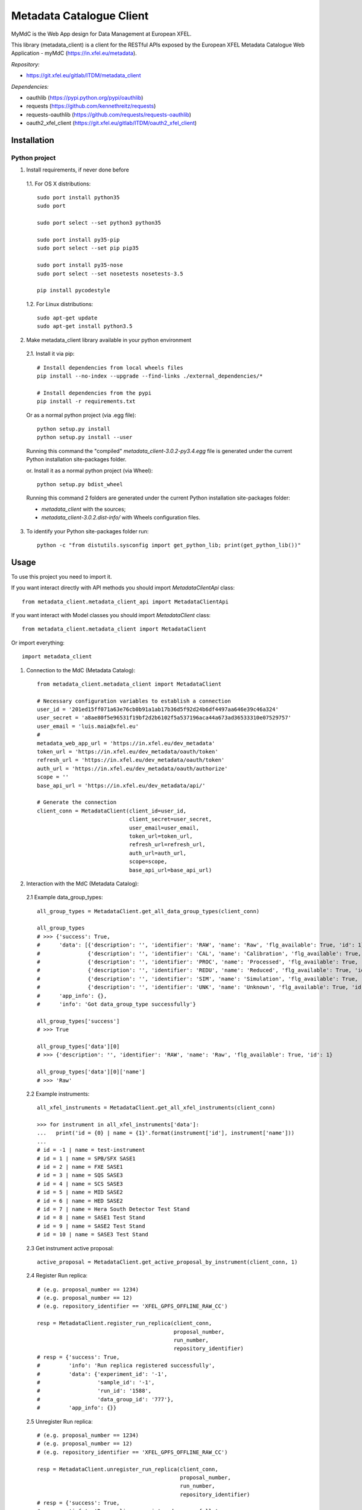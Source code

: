 Metadata Catalogue Client
=========================

MyMdC is the Web App design for Data Management at European XFEL.

This library (metadata_client) is a client for the RESTful APIs exposed
by the European XFEL Metadata Catalogue Web Application - myMdC
(https://in.xfel.eu/metadata).

*Repository:*

- https://git.xfel.eu/gitlab/ITDM/metadata_client

*Dependencies:*

- oauthlib (https://pypi.python.org/pypi/oauthlib)
- requests (https://github.com/kennethreitz/requests)
- requests-oauthlib (https://github.com/requests/requests-oauthlib)
- oauth2_xfel_client (https://git.xfel.eu/gitlab/ITDM/oauth2_xfel_client)


Installation
------------

Python project
""""""""""""""

1. Install requirements, if never done before

 1.1. For OS X distributions::

    sudo port install python35
    sudo port

    sudo port select --set python3 python35

    sudo port install py35-pip
    sudo port select --set pip pip35

    sudo port install py35-nose
    sudo port select --set nosetests nosetests-3.5

    pip install pycodestyle

 1.2. For Linux distributions::

    sudo apt-get update
    sudo apt-get install python3.5


2. Make metadata_client library available in your python environment

 2.1. Install it via pip::

    # Install dependencies from local wheels files
    pip install --no-index --upgrade --find-links ./external_dependencies/*

    # Install dependencies from the pypi
    pip install -r requirements.txt

 Or as a normal python project (via .egg file)::

    python setup.py install
    python setup.py install --user

 Running this command the "compiled" `metadata_client-3.0.2-py3.4.egg` file
 is generated under the current Python installation site-packages folder.

 or. Install it as a normal python project (via Wheel)::

    python setup.py bdist_wheel

 Running this command 2 folders are generated under the current Python
 installation site-packages folder:

 - `metadata_client` with the sources;
 - `metadata_client-3.0.2.dist-info/` with Wheels configuration files.

3. To identify your Python site-packages folder run::

    python -c "from distutils.sysconfig import get_python_lib; print(get_python_lib())"


Usage
-----

To use this project you need to import it.

If you want interact directly with API methods you should import `MetadataClientApi` class::

 from metadata_client.metadata_client_api import MetadataClientApi

If you want interact with Model classes you should import `MetadataClient` class::

 from metadata_client.metadata_client import MetadataClient

Or import everything::

 import metadata_client

1. Connection to the MdC (Metadata Catalog)::

    from metadata_client.metadata_client import MetadataClient

    # Necessary configuration variables to establish a connection
    user_id = '201ed15ff071a63e76cb0b91a1ab17b36d5f92d24b6df4497aa646e39c46a324'
    user_secret = 'a8ae80f5e96531f19bf2d2b6102f5a537196aca44a673ad36533310e07529757'
    user_email = 'luis.maia@xfel.eu'
    #
    metadata_web_app_url = 'https://in.xfel.eu/dev_metadata'
    token_url = 'https://in.xfel.eu/dev_metadata/oauth/token'
    refresh_url = 'https://in.xfel.eu/dev_metadata/oauth/token'
    auth_url = 'https://in.xfel.eu/dev_metadata/oauth/authorize'
    scope = ''
    base_api_url = 'https://in.xfel.eu/dev_metadata/api/'

    # Generate the connection
    client_conn = MetadataClient(client_id=user_id,
                                 client_secret=user_secret,
                                 user_email=user_email,
                                 token_url=token_url,
                                 refresh_url=refresh_url,
                                 auth_url=auth_url,
                                 scope=scope,
                                 base_api_url=base_api_url)

2. Interaction with the MdC (Metadata Catalog):

 2.1 Example data_group_types::

    all_group_types = MetadataClient.get_all_data_group_types(client_conn)

    all_group_types
    # >>> {'success': True,
    #      'data': [{'description': '', 'identifier': 'RAW', 'name': 'Raw', 'flg_available': True, 'id': 1},
    #               {'description': '', 'identifier': 'CAL', 'name': 'Calibration', 'flg_available': True, 'id': 2},
    #               {'description': '', 'identifier': 'PROC', 'name': 'Processed', 'flg_available': True, 'id': 3},
    #               {'description': '', 'identifier': 'REDU', 'name': 'Reduced', 'flg_available': True, 'id': 4},
    #               {'description': '', 'identifier': 'SIM', 'name': 'Simulation', 'flg_available': True, 'id': 5},
    #               {'description': '', 'identifier': 'UNK', 'name': 'Unknown', 'flg_available': True, 'id': 6}],
    #      'app_info': {},
    #      'info': 'Got data_group_type successfully'}

    all_group_types['success']
    # >>> True

    all_group_types['data'][0]
    # >>> {'description': '', 'identifier': 'RAW', 'name': 'Raw', 'flg_available': True, 'id': 1}

    all_group_types['data'][0]['name']
    # >>> 'Raw'

 2.2 Example instruments::

    all_xfel_instruments = MetadataClient.get_all_xfel_instruments(client_conn)

    >>> for instrument in all_xfel_instruments['data']:
    ...   print('id = {0} | name = {1}'.format(instrument['id'], instrument['name']))
    ...
    # id = -1 | name = test-instrument
    # id = 1 | name = SPB/SFX SASE1
    # id = 2 | name = FXE SASE1
    # id = 3 | name = SQS SASE3
    # id = 4 | name = SCS SASE3
    # id = 5 | name = MID SASE2
    # id = 6 | name = HED SASE2
    # id = 7 | name = Hera South Detector Test Stand
    # id = 8 | name = SASE1 Test Stand
    # id = 9 | name = SASE2 Test Stand
    # id = 10 | name = SASE3 Test Stand

 2.3 Get instrument active proposal::

    active_proposal = MetadataClient.get_active_proposal_by_instrument(client_conn, 1)

 2.4 Register Run replica::

    # (e.g. proposal_number == 1234)
    # (e.g. proposal_number == 12)
    # (e.g. repository_identifier == 'XFEL_GPFS_OFFLINE_RAW_CC')

    resp = MetadataClient.register_run_replica(client_conn,
                                               proposal_number,
                                               run_number,
                                               repository_identifier)
    # resp = {'success': True,
    #         'info': 'Run replica registered successfully',
    #         'data': {'experiment_id': '-1',
    #                  'sample_id': '-1',
    #                  'run_id': '1588',
    #                  'data_group_id': '777'},
    #         'app_info': {}}

 2.5 Unregister Run replica::

    # (e.g. proposal_number == 1234)
    # (e.g. proposal_number == 12)
    # (e.g. repository_identifier == 'XFEL_GPFS_OFFLINE_RAW_CC')

    resp = MetadataClient.unregister_run_replica(client_conn,
                                                 proposal_number,
                                                 run_number,
                                                 repository_identifier)
    # resp = {'success': True,
    #         'info': 'Run replica unregistered successfully',
    #         'data': {'data_group_id': '-1',
    #                  'repository_id': '1',
    #                  'flg_available': 'false'},
    #         'app_info': {}}

For additional examples, please take a look in the tests/ folder.


Development & Testing
---------------------

When developing, and before commit changes, please validate that:

1. All tests continue passing successfully (to validate that run *nosetests*)::

    # Go to the source code directory
    cd metadata_client

    # Run all tests
    nosetests .

    # Run all tests and get information about coverage for all files inside metadata_client package
    pip install python-dateutil
    pip install nose-cov
    nosetests --with-cov --cover-erase --cover-inclusive --cov-report term-missing --cov metadata_client

    # Run all tests with xunit
    nosetests --where=./metadata_client/ --with-xunit --xunit-file=pythonTest.xml

    # If you don't want use nosetests you can simply run the test class
    python metadata_client/tests/metadata_client_test.py

2. Code keeps respecting pycodestyle code conventions (to validate that run **pycodestyle**)::

    pycodestyle .

3. To generate all the wheels files for the dependencies, execute::

    # Generate Wheels to its dependencies
    pip wheel --wheel-dir=./external_dependencies -r requirements.txt
    pip wheel --wheel-dir=./external_dependencies --find-links=./external_dependencies -r requirements.txt

    # Generate Wheels to itself and dependencies
    pip wheel --wheel-dir=./external_dependencies .
    pip wheel --wheel-dir=./external_dependencies --find-links=./external_dependencies .

Guarantee that you have the desired versions in requirements.txt and setup.py files.


https://pypi.org
----------------

To register this python library, the following steps are necessary::

    # Install twine
    python -m pip install --upgrade twine

    # Generates egg file in the dist/ folder
    python setup.py install

    # Upload new version
    twine upload dist/* --verbose

    # In case a teste is necessary, it is possible to test it against test.pypi.org
    twine upload --repository-url https://pypi.org/ dist/*


